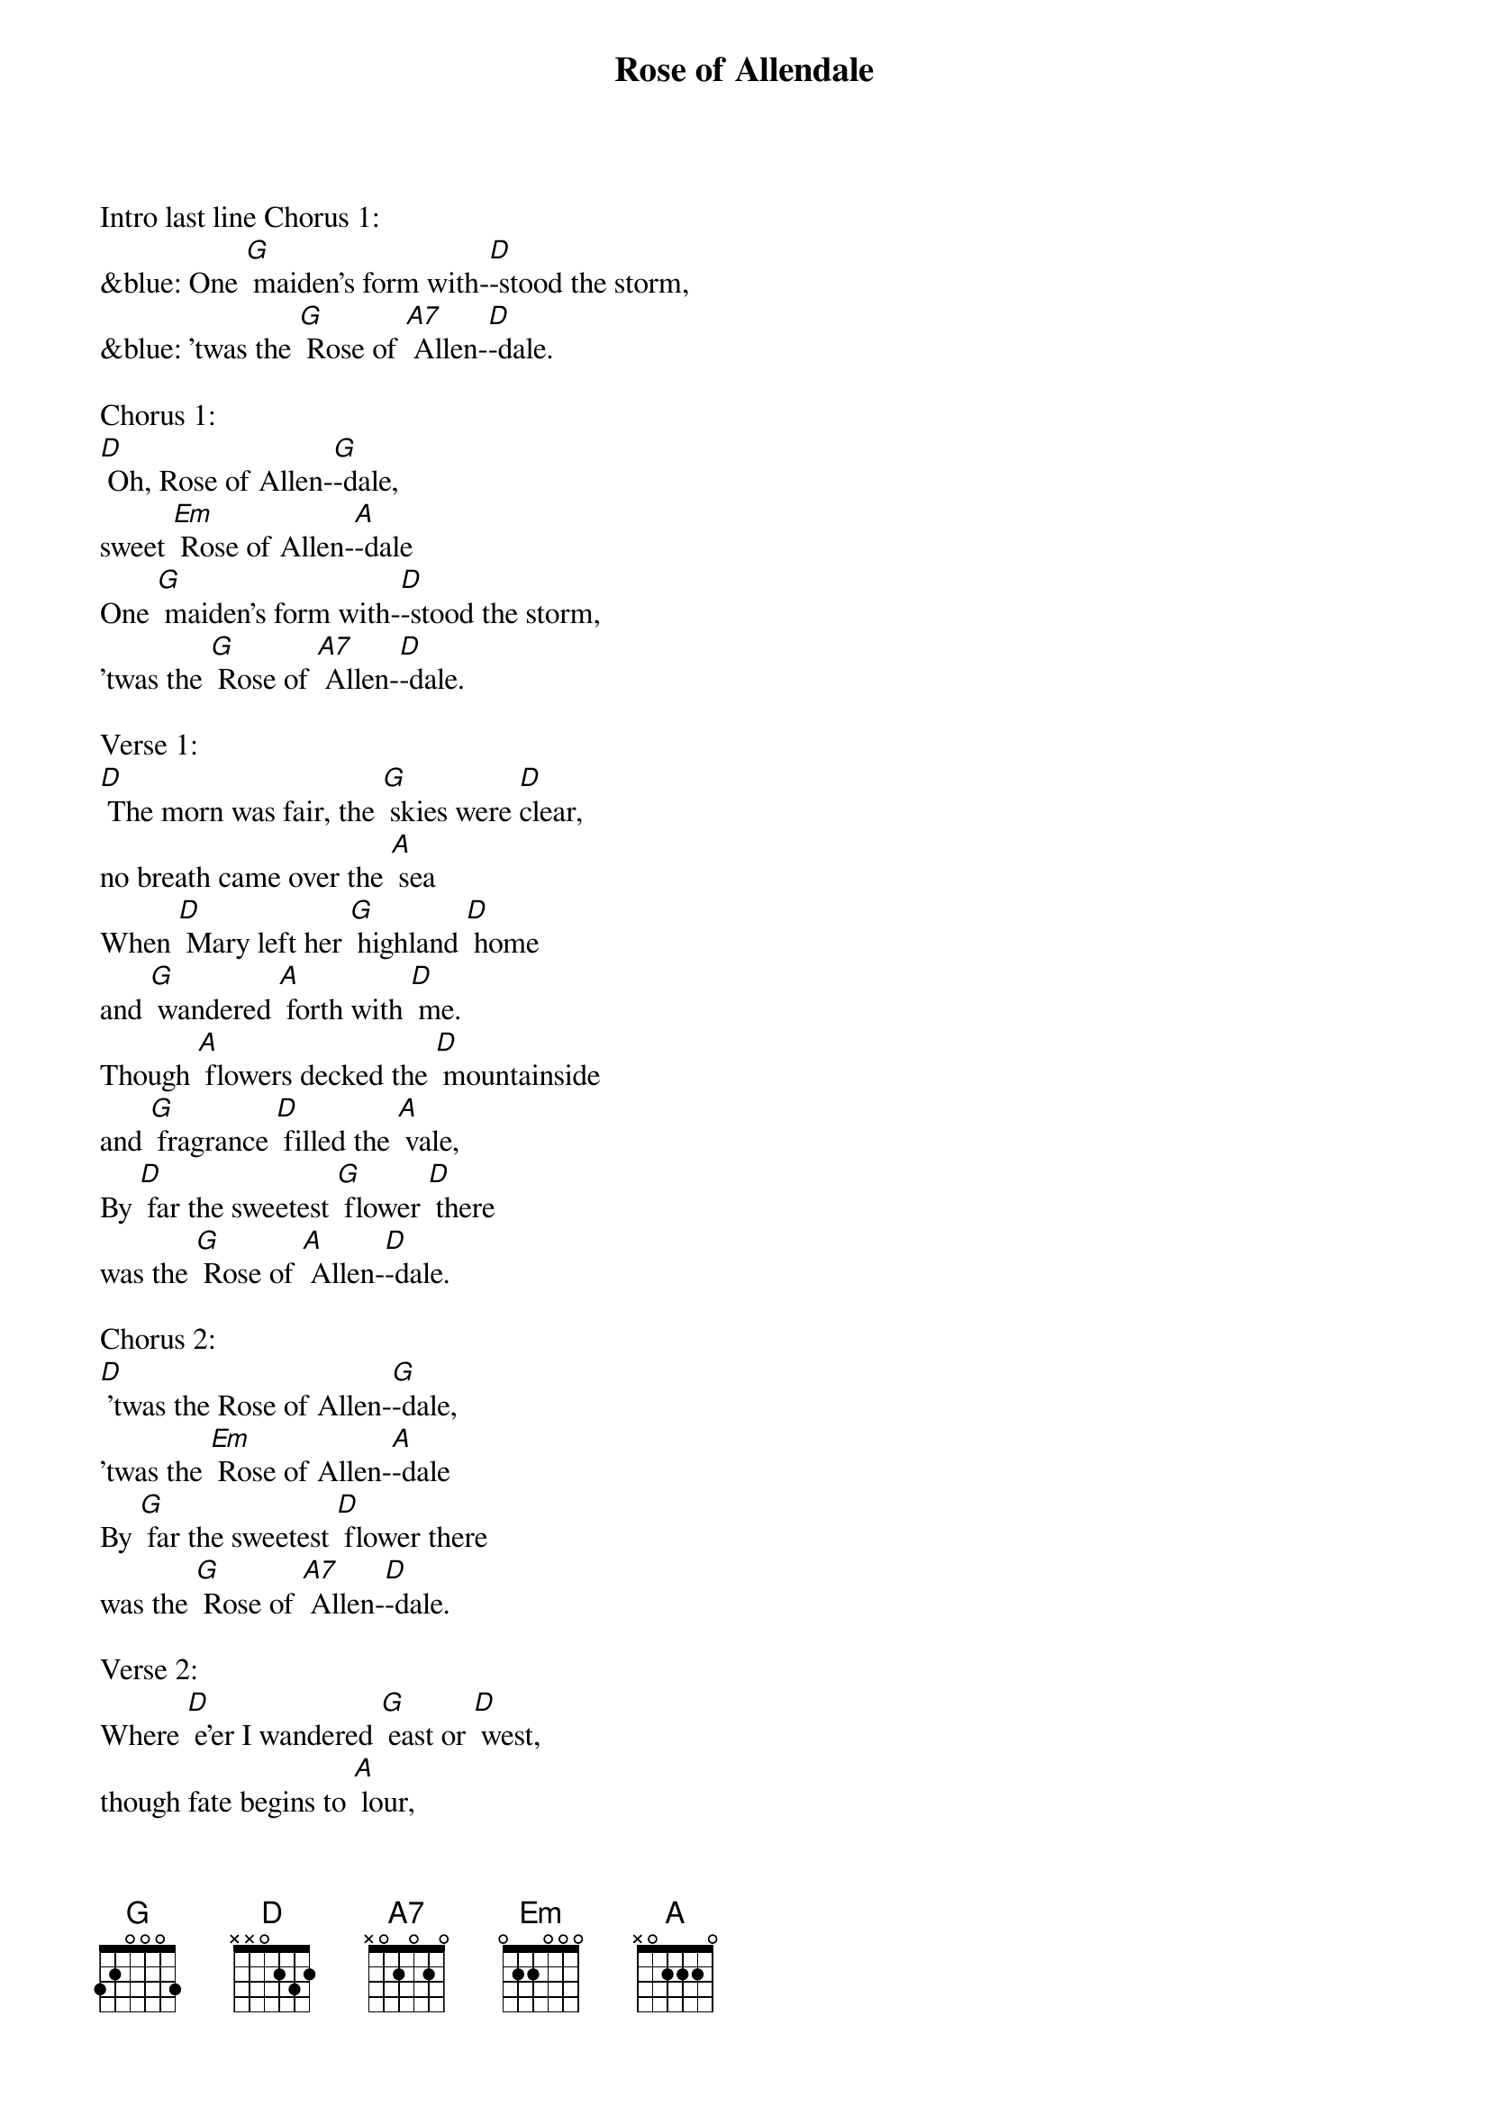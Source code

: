 {t: Rose of Allendale}

Intro last line Chorus 1:
&blue: One [G] maiden's form with-[D]-stood the storm,
&blue: 'twas the [G] Rose of [A7] Allen-[D]-dale.

Chorus 1:
[D] Oh, Rose of Allen-[G]-dale,
sweet [Em] Rose of Allen-[A]-dale
One [G] maiden's form with-[D]-stood the storm,
'twas the [G] Rose of [A7] Allen-[D]-dale.

Verse 1:
[D] The morn was fair, the [G] skies were [D]clear,
no breath came over the [A] sea
When [D] Mary left her [G] highland [D] home
and [G] wandered [A] forth with [D] me.
Though [A] flowers decked the [D] mountainside
and [G] fragrance [D] filled the [A] vale,
By [D] far the sweetest [G] flower [D] there
was the [G] Rose of [A] Allen-[D]-dale.

Chorus 2:
[D] 'twas the Rose of Allen-[G]-dale,
'twas the [Em] Rose of Allen-[A]-dale
By [G] far the sweetest [D] flower there
was the [G] Rose of [A7] Allen-[D]-dale.

Verse 2:
Where [D] e'er I wandered [G] east or [D] west,
though fate begins to [A] lour,
A [D] solace still to [G] me is [D] she,
in [G] sorrows [A] lonely [D] hour.
When [A] tempests lashed our [D] gallant barque
and [G] rent her [D] shivering [A] sails,
One [D] maiden's form with-[G]-stood the [D] storm,
 'twas the [G] Rose of [A] Allen-[D]-dale.

Chorus 1:
[D] 'twas the Rose of Allen-[G]-dale,
'twas the [Em] Rose of Allen-[A]-dale
One [G] maiden's form with-[D]-stood the storm,
t'was the [G] Rose of [A7] Allen-[D]-dale.

Instrumental verse:
&blue: Where [D] e'er I wandered [G] east or [D] west,
&blue: though fate begins to [A] lour,
&blue: A [D] solace still to [G] me is [D] she,
&blue: in [G] sorrow's [A] lonely [D] hour.
&blue: When [A] tempests lashed our [D] gallant barque
&blue: and [G] rent her [D] shivering [A] sails,
&blue: One [D] maiden's form with-[G]-stood the [D] storm,
&blue:  'twas the [G] Rose of [A7] Allen-[D]-dale.

Verse 3:
[D] And when my fevered [G] lips were [D] parched
by Afric's burning [A] sands,
She [D] whispered hopes of [G] happi-[D]-ness
and [G] tales of [A] distant [D] lands.
My [A] life had been a [D] wilderness
un-[G]-blest by [D] fortune's [A] gale;
Had [D] fate not linked my [G] love to [D] hers,
the [G] Rose of [A] Allen-[D]-dale

Chorus 3:
[D] 'twas the Rose of Allen-[G]-dale,
'twas the [Em] Rose of Allen-[A]-dale
Had [G] fate not linked my [D] love to hers,
the [G] Rose of [A7] Allen-[D]-dale.
